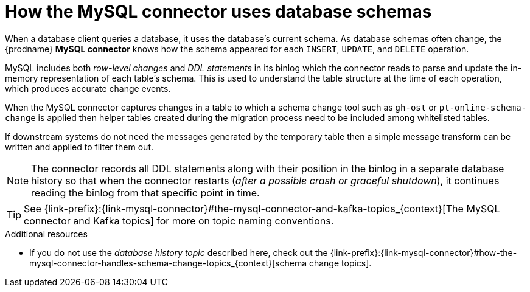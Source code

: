 // Metadata created by nebel
//
:databaseHistory:
[id="how-the-mysql-connector-uses-database-schemas_{context}"]
= How the MySQL connector uses database schemas

When a database client queries a database, it uses the database's current schema. As database schemas often change, the {prodname} *MySQL connector* knows how the schema appeared for each `INSERT`, `UPDATE`, and `DELETE` operation.

MySQL includes both _row-level changes_ and _DDL statements_ in its binlog which the connector reads to parse and update the in-memory representation of each table's schema. This is used to understand the table structure at the time of each operation, which produces accurate change events.

When the MySQL connector captures changes in a table to which a schema change tool such as `gh-ost` or `pt-online-schema-change` is applied then helper tables created during the migration process need to be included among whitelisted tables.

If downstream systems do not need the messages generated by the temporary table then a simple message transform can be written and applied to filter them out.

NOTE: The connector records all DDL statements along with their position in the binlog in a separate database history so that when the connector restarts (_after a possible crash or graceful shutdown_), it continues reading the binlog from that specific point in time.

TIP: See {link-prefix}:{link-mysql-connector}#the-mysql-connector-and-kafka-topics_{context}[The MySQL connector and Kafka topics] for more on topic naming conventions.

.Additional resources

* If you do not use the _database history topic_ described here, check out the {link-prefix}:{link-mysql-connector}#how-the-mysql-connector-handles-schema-change-topics_{context}[schema change topics].

